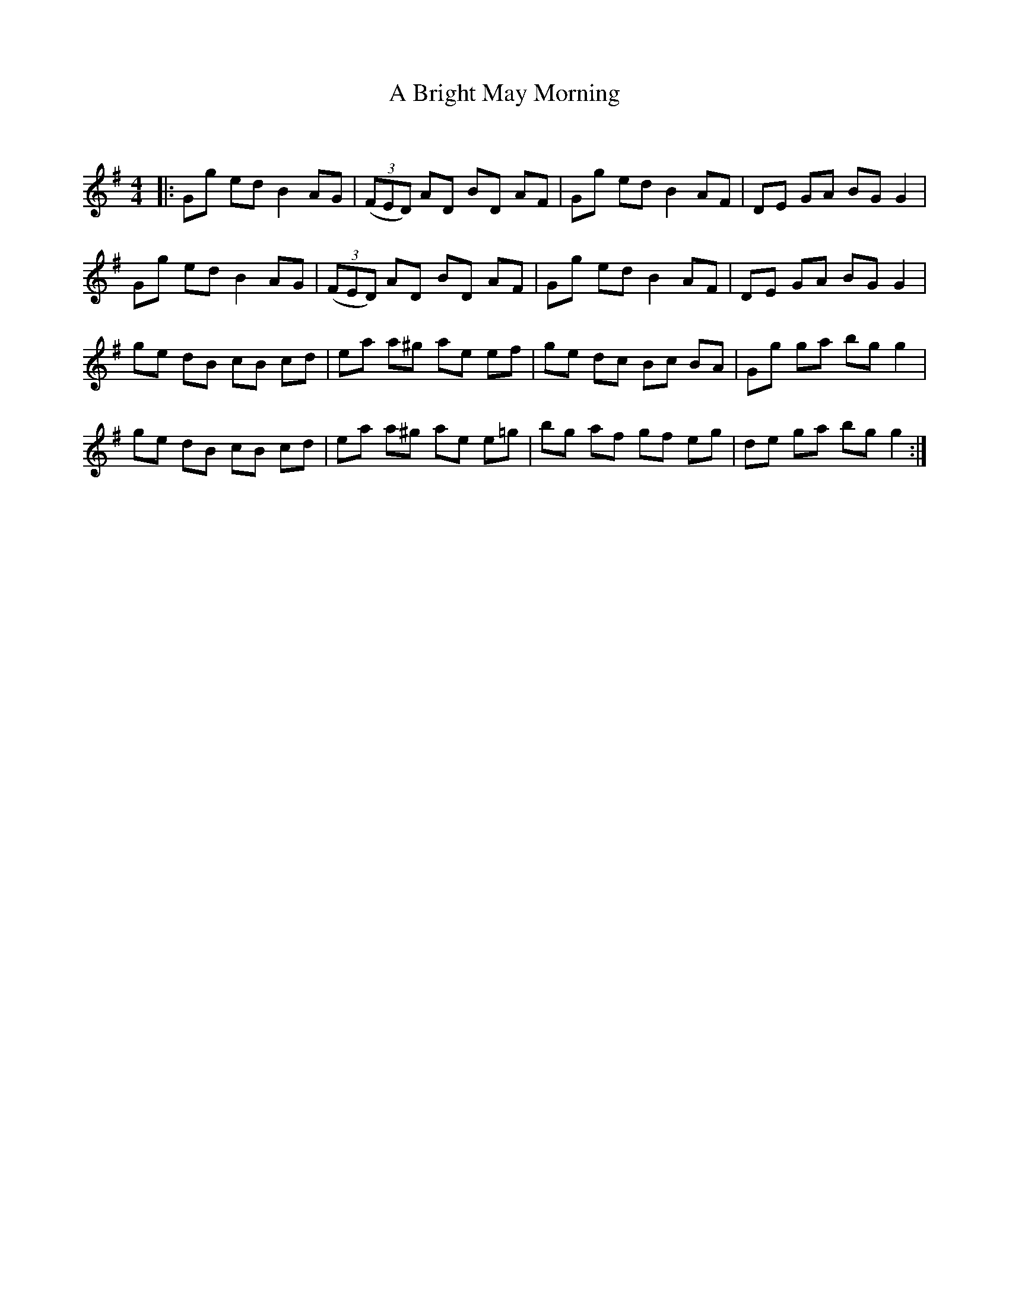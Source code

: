 X:1
T: A Bright May Morning
C:
R:Reel
Q: 232
K:G
M:4/4
L:1/8
|:Gg ed B2AG|((3FED) AD BD AF|Gg ed B2 AF|DE GA BG G2|
Gg ed B2AG|((3FED) AD BD AF|Gg ed B2 AF|DE GA BG G2|
ge dB cB cd|ea a^g ae ef|ge dc Bc BA|Gg ga bg g2|
ge dB cB cd|ea a^g ae e=g|bg af gf eg|de ga bg g2:|
